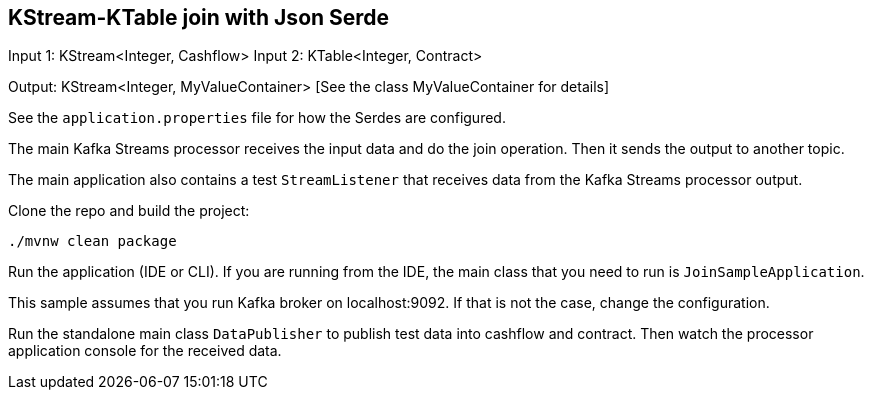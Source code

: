 == KStream-KTable join with Json Serde

Input 1: KStream<Integer, Cashflow>
Input 2: KTable<Integer, Contract>

Output: KStream<Integer, MyValueContainer> [See the class MyValueContainer for details]

See the `application.properties` file for how the Serdes are configured.

The main Kafka Streams processor receives the input data and do the join operation. Then it sends the output to another topic.

The main application also contains a test `StreamListener` that receives data from the Kafka Streams processor output.

Clone the repo and build the project:

`./mvnw clean package`

Run the application (IDE or CLI). If you are running from the IDE, the main class that you need to run is `JoinSampleApplication`. 

This sample assumes that you run Kafka broker on localhost:9092. If that is not the case, change the configuration.

Run the standalone main class `DataPublisher` to publish test data into cashflow and contract.
Then watch the processor application console for the received data.
